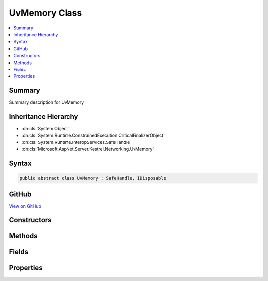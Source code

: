 

UvMemory Class
==============



.. contents:: 
   :local:



Summary
-------

Summary description for UvMemory





Inheritance Hierarchy
---------------------


* :dn:cls:`System.Object`
* :dn:cls:`System.Runtime.ConstrainedExecution.CriticalFinalizerObject`
* :dn:cls:`System.Runtime.InteropServices.SafeHandle`
* :dn:cls:`Microsoft.AspNet.Server.Kestrel.Networking.UvMemory`








Syntax
------

.. code-block:: csharp

   public abstract class UvMemory : SafeHandle, IDisposable





GitHub
------

`View on GitHub <https://github.com/aspnet/apidocs/blob/master/aspnet/kestrelhttpserver/src/Microsoft.AspNet.Server.Kestrel/Networking/UvMemory.cs>`_





.. dn:class:: Microsoft.AspNet.Server.Kestrel.Networking.UvMemory

Constructors
------------

.. dn:class:: Microsoft.AspNet.Server.Kestrel.Networking.UvMemory
    :noindex:
    :hidden:

    
    .. dn:constructor:: Microsoft.AspNet.Server.Kestrel.Networking.UvMemory.UvMemory(Microsoft.AspNet.Server.Kestrel.Infrastructure.IKestrelTrace)
    
        
        
        
        :type logger: Microsoft.AspNet.Server.Kestrel.Infrastructure.IKestrelTrace
    
        
        .. code-block:: csharp
    
           protected UvMemory(IKestrelTrace logger)
    

Methods
-------

.. dn:class:: Microsoft.AspNet.Server.Kestrel.Networking.UvMemory
    :noindex:
    :hidden:

    
    .. dn:method:: Microsoft.AspNet.Server.Kestrel.Networking.UvMemory.CreateMemory(Microsoft.AspNet.Server.Kestrel.Networking.Libuv, System.Int32, System.Int32)
    
        
        
        
        :type uv: Microsoft.AspNet.Server.Kestrel.Networking.Libuv
        
        
        :type threadId: System.Int32
        
        
        :type size: System.Int32
    
        
        .. code-block:: csharp
    
           protected void CreateMemory(Libuv uv, int threadId, int size)
    
    .. dn:method:: Microsoft.AspNet.Server.Kestrel.Networking.UvMemory.DestroyMemory(System.IntPtr)
    
        
        
        
        :type memory: System.IntPtr
    
        
        .. code-block:: csharp
    
           protected static void DestroyMemory(IntPtr memory)
    
    .. dn:method:: Microsoft.AspNet.Server.Kestrel.Networking.UvMemory.DestroyMemory(System.IntPtr, System.IntPtr)
    
        
        
        
        :type memory: System.IntPtr
        
        
        :type gcHandlePtr: System.IntPtr
    
        
        .. code-block:: csharp
    
           protected static void DestroyMemory(IntPtr memory, IntPtr gcHandlePtr)
    
    .. dn:method:: Microsoft.AspNet.Server.Kestrel.Networking.UvMemory.FromIntPtr<THandle>(System.IntPtr)
    
        
        
        
        :type handle: System.IntPtr
        :rtype: {THandle}
    
        
        .. code-block:: csharp
    
           public static THandle FromIntPtr<THandle>(IntPtr handle)
    
    .. dn:method:: Microsoft.AspNet.Server.Kestrel.Networking.UvMemory.Validate(System.Boolean)
    
        
        
        
        :type closed: System.Boolean
    
        
        .. code-block:: csharp
    
           public void Validate(bool closed = false)
    

Fields
------

.. dn:class:: Microsoft.AspNet.Server.Kestrel.Networking.UvMemory
    :noindex:
    :hidden:

    
    .. dn:field:: Microsoft.AspNet.Server.Kestrel.Networking.UvMemory._log
    
        
    
        
        .. code-block:: csharp
    
           protected IKestrelTrace _log
    
    .. dn:field:: Microsoft.AspNet.Server.Kestrel.Networking.UvMemory._threadId
    
        
    
        
        .. code-block:: csharp
    
           protected int _threadId
    
    .. dn:field:: Microsoft.AspNet.Server.Kestrel.Networking.UvMemory._uv
    
        
    
        
        .. code-block:: csharp
    
           protected Libuv _uv
    

Properties
----------

.. dn:class:: Microsoft.AspNet.Server.Kestrel.Networking.UvMemory
    :noindex:
    :hidden:

    
    .. dn:property:: Microsoft.AspNet.Server.Kestrel.Networking.UvMemory.IsInvalid
    
        
        :rtype: System.Boolean
    
        
        .. code-block:: csharp
    
           public override bool IsInvalid { get; }
    
    .. dn:property:: Microsoft.AspNet.Server.Kestrel.Networking.UvMemory.Libuv
    
        
        :rtype: Microsoft.AspNet.Server.Kestrel.Networking.Libuv
    
        
        .. code-block:: csharp
    
           public Libuv Libuv { get; }
    
    .. dn:property:: Microsoft.AspNet.Server.Kestrel.Networking.UvMemory.ThreadId
    
        
        :rtype: System.Int32
    
        
        .. code-block:: csharp
    
           public int ThreadId { get; }
    

